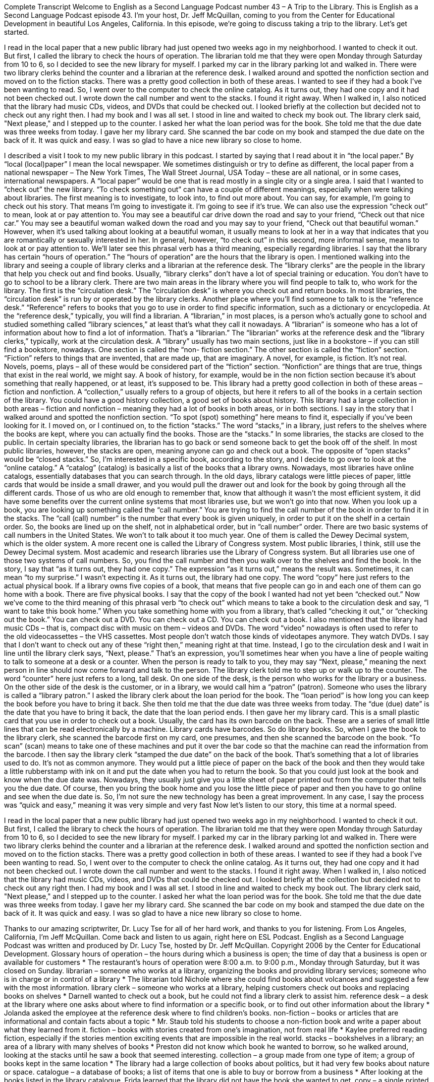 Complete Transcript
Welcome to English as a Second Language Podcast number 43 – A Trip to the Library.
This is English as a Second Language Podcast episode 43. I'm your host, Dr. Jeff McQuillan, coming to you from the Center for Educational Development in beautiful Los Angeles, California.
In this episode, we're going to discuss taking a trip to the library. Let's get started.
[start of story]
I read in the local paper that a new public library had just opened two weeks ago in my neighborhood. I wanted to check it out. But first, I called the library to check the hours of operation. The librarian told me that they were open Monday through Saturday from 10 to 6, so I decided to see the new library for myself.
I parked my car in the library parking lot and walked in. There were two library clerks behind the counter and a librarian at the reference desk. I walked around and spotted the nonfiction section and moved on to the fiction stacks. There was a pretty good collection in both of these areas. I wanted to see if they had a book I've been wanting to read. So, I went over to the computer to check the online catalog. As it turns out, they had one copy and it had not been checked out. I wrote down the call number and went to the stacks. I found it right away.
When I walked in, I also noticed that the library had music CDs, videos, and DVDs that could be checked out. I looked briefly at the collection but decided not to check out any right then.
I had my book and I was all set. I stood in line and waited to check my book out. The library clerk said, "Next please," and I stepped up to the counter. I asked her what the loan period was for the book. She told me that the due date was three weeks from today. I gave her my library card. She scanned the bar code on my book and stamped the due date on the back of it. It was quick and easy. I was so glad to have a nice new library so close to home.
[end of story]
I described a visit I took to my new public library in this podcast. I started by saying that I read about it in “the local paper.” By “local (local)paper” I mean the local newspaper. We sometimes distinguish or try to define as different, the local paper from a national newspaper – The New York Times, The Wall Street Journal, USA Today – these are all national, or in some cases, international newspapers. A “local paper” would be one that is read mostly in a single city or a single area. I said that I wanted to “check out” the new library. “To check something out” can have a couple of different meanings, especially when were talking about libraries. The first meaning is to investigate, to look into, to find out more about. You can say, for example, I'm going to check out his story. That means I'm going to investigate it. I'm going to see if it's true. We can also use the expression “check out” to mean, look at or pay attention to. You may see a beautiful car drive down the road and say to your friend, “Check out that nice car.” You may see a beautiful woman walked down the road and you may say to your friend, “Check out that beautiful woman.” However, when it's used talking about looking at a beautiful woman, it usually means to look at her in a way that indicates that you are romantically or sexually interested in her. In general, however, “to check out” in this second, more informal sense, means to look at or pay attention to. We’ll later see this phrasal verb has a third meaning, especially regarding libraries.
I say that the library has certain “hours of operation.” The “hours of operation” are the hours that the library is open. I mentioned walking into the library and seeing a couple of library clerks and a librarian at the reference desk. The “library clerks” are the people in the library that help you check out and find books. Usually, “library clerks” don't have a lot of special training or education. You don't have to go to school to be a library clerk. There are two main areas in the library where you will find people to talk to, who work for the library. The first is the “circulation desk.” The “circulation desk” is where you check out and return books. In most libraries, the “circulation desk” is run by or operated by the library clerks. Another place where you'll find someone to talk to is the “reference desk.” “Reference” refers to books that you go to use in order to find specific information, such as a dictionary or encyclopedia. At the “reference desk,” typically, you will find a librarian. A “librarian,” in most places, is a person who's actually gone to school and studied something called “library sciences,” at least that's what they call it nowadays. A “librarian” is someone who has a lot of information about how to find a lot of information. That’s a “librarian.” The “librarian” works at the reference desk and the “library clerks,” typically, work at the circulation desk.
A “library” usually has two main sections, just like in a bookstore – if you can still find a bookstore, nowadays. One section is called the “non- fiction section.” The other section is called the “fiction” section. “Fiction” refers to things that are invented, that are made up, that are imaginary. A novel, for example, is fiction. It's not real. Novels, poems, plays – all of these would be considered part of the “fiction” section. “Nonfiction” are things that are true, things that exist in the real world, we might say. A book of history, for example, would be in the non fiction section because it's about something that really happened, or at least, it’s supposed to be. This library had a pretty good collection in both of these areas – fiction and nonfiction. A “collection,” usually refers to a group of objects, but here it refers to all of the books in a certain section of the library. You could have a good history collection, a good set of books about history. This library had a large collection in both areas – fiction and nonfiction – meaning they had a lot of books in both areas, or in both sections.
I say in the story that I walked around and spotted the nonfiction section. “To spot (spot) something” here means to find it, especially if you've been looking for it. I moved on, or I continued on, to the fiction “stacks.” The word “stacks,” in a library, just refers to the shelves where the books are kept, where you can actually find the books. Those are the “stacks.” In some libraries, the stacks are closed to the public. In certain specialty libraries, the librarian has to go back or send someone back to get the book off of the shelf. In most public libraries, however, the stacks are open, meaning anyone can go and check out a book. The opposite of “open stacks” would be “closed stacks.” So, I'm interested in a specific book, according to the story, and I decide to go over to look at the “online catalog.” A “catalog” (catalog) is basically a list of the books that a library owns. Nowadays, most libraries have online catalogs, essentially databases that you can search through. In the old days, library catalogs were little pieces of paper, little cards that would be inside a small drawer, and you would pull the drawer out and look for the book by going through all the different cards. Those of us who are old enough to remember that, know that although it wasn't the most efficient system, it did have some benefits over the current online systems that most libraries use, but we won't go into that now.
When you look up a book, you are looking up something called the “call number.” You are trying to find the call number of the book in order to find it in the stacks. The “call (call) number” is the number that every book is given uniquely, in order to put it on the shelf in a certain order. So, the books are lined up on the shelf, not in alphabetical order, but in “call number” order. There are two basic systems of call numbers in the United States. We won’t to talk about it too much year. One of them is called the Dewey Decimal system, which is the older system. A more recent one is called the Library of Congress system. Most public libraries, I think, still use the Dewey Decimal system. Most academic and research libraries use the Library of Congress system. But all libraries use one of those two systems of call numbers. So, you find the call number and then you walk over to the shelves and find the book. In the story, I say that “as it turns out, they had one copy.” The expression “as it turns out,” means the result was. Sometimes, it can mean “to my surprise.” I wasn't expecting it. As it turns out, the library had one copy. The word “copy” here just refers to the actual physical book. If a library owns five copies of a book, that means that five people can go in and each one of them can go home with a book. There are five physical books.
I say that the copy of the book I wanted had not yet been “checked out.” Now we’ve come to the third meaning of this phrasal verb “to check out” which means to take a book to the circulation desk and say, “I want to take this book home.” When you take something home with you from a library, that's called “checking it out,” or “checking out the book.” You can check out a DVD. You can check out a CD. You can check out a book. I also mentioned that the library had music CDs – that is, compact disc with music on them – videos and DVDs. The word “video” nowadays is often used to refer to the old videocassettes – the VHS cassettes. Most people don't watch those kinds of videotapes anymore. They watch DVDs. I say that I don't want to check out any of these “right then,” meaning right at that time. Instead, I go to the circulation desk and I wait in line until the library clerk says, “Next, please.” That's an expression, you'll sometimes hear when you have a line of people waiting to talk to someone at a desk or a counter. When the person is ready to talk to you, they may say “Next, please,” meaning the next person in line should now come forward and talk to the person. The library clerk told me to step up or walk up to the counter. The word “counter” here just refers to a long, tall desk. On one side of the desk, is the person who works for the library or a business. On the other side of the desk is the customer, or in a library, we would call him a “patron” (patron). Someone who uses the library is called a “library patron.”
I asked the library clerk about the loan period for the book. The “loan period” is how long you can keep the book before you have to bring it back. She then told me that the due date was three weeks from today. The “due (due) date” is the date that you have to bring it back, the date that the loan period ends. I then gave her my library card. This is a small plastic card that you use in order to check out a book. Usually, the card has its own barcode on the back. These are a series of small little lines that can be read electronically by a machine. Library cards have barcodes. So do library books. So, when I gave the book to the library clerk, she scanned the barcode first on my card, one presumes, and then she scanned the barcode on the book. “To scan” (scan) means to take one of these machines and put it over the bar code so that the machine can read the information from the barcode.
I then say the library clerk “stamped the due date” on the back of the book. That’s something that a lot of libraries used to do. It's not as common anymore. They would put a little piece of paper on the back of the book and then they would take a little rubberstamp with ink on it and put the date when you had to return the book. So that you could just look at the book and know when the due date was. Nowadays, they usually just give you a little sheet of paper printed out from the computer that tells you the due date. Of course, then you bring the book home and you lose the little piece of paper and then you have to go online and see when the due date is. So, I’m not sure the new technology has been a great improvement. In any case, I say the process was “quick and easy,” meaning it was very simple and very fast
Now let's listen to our story, this time at a normal speed.
[start of story]
I read in the local paper that a new public library had just opened two weeks ago in my neighborhood. I wanted to check it out. But first, I called the library to check the hours of operation. The librarian told me that they were open Monday through Saturday from 10 to 6, so I decided to see the new library for myself.
I parked my car in the library parking lot and walked in. There were two library clerks behind the counter and a librarian at the reference desk. I walked around and spotted the nonfiction section and moved on to the fiction stacks. There was a pretty good collection in both of these areas. I wanted to see if they had a book I've been wanting to read. So, I went over to the computer to check the online catalog. As it turns out, they had one copy and it had not been checked out. I wrote down the call number and went to the stacks. I found it right away.
When I walked in, I also noticed that the library had music CDs, videos, and DVDs that could be checked out. I looked briefly at the collection but decided not to check out any right then.
I had my book and I was all set. I stood in line and waited to check my book out. The library clerk said, "Next please," and I stepped up to the counter. I asked her what the loan period was for the book. She told me that the due date was three weeks from today. I gave her my library card. She scanned the bar code on my book and stamped the due date on the back of it. It was quick and easy. I was so glad to have a nice new library so close to home.
[end of story]
Thanks to our amazing scriptwriter, Dr. Lucy Tse for all of her hard work, and thanks to you for listening.
From Los Angeles, California, I'm Jeff McQuillan. Come back and listen to us again, right here on ESL Podcast.
English as a Second Language Podcast was written and produced by Dr. Lucy Tse, hosted by Dr. Jeff McQuillan. Copyright 2006 by the Center for Educational Development.
Glossary
hours of operation – the hours during which a business is open; the time of day that a business is open or available for customers
* The restaurant’s hours of operation were 8:00 a.m. to 9:00 p.m., Monday through Saturday, but it was closed on Sunday.
librarian – someone who works at a library, organizing the books and providing library services; someone who is in charge or in control of a library
* The librarian told Nichole where she could find books about volcanoes and suggested a few with the most information.
library clerk – someone who works at a library, helping customers check out books and replacing books on shelves
* Darnell wanted to check out a book, but he could not find a library clerk to assist him.
reference desk – a desk at the library where one asks about where to find information or a specific book, or to find out other information about the library
* Jolanda asked the employee at the reference desk where to find children’s books.
non-fiction – books or articles that are informational and contain facts about a topic
* Mr. Staub told his students to choose a non-fiction book and write a paper about what they learned from it.
fiction – books with stories created from one’s imagination, not from real life
* Kaylee preferred reading fiction, especially if the stories mention exciting events that are impossible in the real world.
stacks – bookshelves in a library; an area of a library with many shelves of books
* Preston did not know which book he wanted to borrow, so he walked around, looking at the stacks until he saw a book that seemed interesting.
collection – a group made from one type of item; a group of books kept in the same location
* The library had a large collection of books about politics, but it had very few books about nature or space.
catalogue – a database of books; a list of items that one is able to buy or borrow from a business
* After looking at the books listed in the library catalogue, Frida learned that the library did not have the book she wanted to get.
copy – a single printed version of a book; one physical book of a title that has been printed into book form multiple times
* Over 2,000 copies of the new book were sold within the first week.
to be checked out – to be borrowed; for a book to be temporarily removed from a library by someone wishing to read it, with the intention of returning it later
* How many books can we check out at one time?
call number – a series of letters and numbers given to a book in a library to indicate where in the library that book can be found
* The book’s call number indicated that it could be found in the biography section of the library.
counter – a high table or desk; a flat surface, like a table, where one talks to an employee on the other side
* We placed our lunch order with the employee behind the counter at the fast food restaurant.
loan period – the number of days that something can be borrowed from a library before it must be returned
* Books have a loan period of three weeks, but DVDs have to be returned within one week.
due date – the day by which a borrowed book must be returned to the library
* The book’s due date was last Friday, but Shaquana has not returned it yet, so it is now late.
library card – a small plastic card one uses to borrow books and materials from the library; a card that lets the library know who someone is so that he or she can borrow a book
* Before Cliff could check out a book, he needed to get a library card.
bar code – a group of small straight lines on the back of a product that allows the storing of information about the product, including its name and price
* The bar code was damaged, so the computer did not know which product was being scanned.
to stamp – to put a mark on something using a stamp (a rubber block formed in the shape of numbers, letters, or designs, which one uses to make an impression over to a surface by dipping the block into ink)
* The amusement park employee stamped the back of Alissa’s hand with a red heart design to show that she had already paid to enter the park.
Culture Note
George Washington and His Library book
Children growing up in the U.S. are told that George Washington was always a very honest person, even as a boy. According to one famous tale, young George was outside one day and his father walked up to him to ask a question. “George, I saw that someone chopped down that cherry tree in back of the house,” his father said. “To chop down” means to kill a tree or large plant using a sharp object, typically an “axe,” which is like a sharp metal knife but much stronger. You must “swing” (move quickly) the axe to hit the bottom of the tree and slowly cut into the tree until it falls. “Did you chop it down?” his father asked. George immediately replied, “I cannot “tell a lie” (say something untrue); I did it with my little ‘hatchet’ (small axe).” George could have lied, you see, but instead he was honest. The “moral” (ethical lesson) for young children, of course, is that they should be honest, too.
But what happened when George grew up? It seems that while he may have been honest, he was not very “conscientious” (careful about making a mistake or doing something wrong) or responsible. According to a 2010 news article, Washington had gone to the New York Public Library on October 5, 1789, to check out a book called The Law of Nations by Emer de Vattel. Well, now we learn that old George – by then, President Washington – never returned his book.
The library recently discovered that the book had not been returned and asked the “staff” (employees) at George Washington’s home, Mount Vernon, about it. The staff bought another copy of the book and presented it to the library to replace the missing copy.
But the story doesn’t end there. When you borrow a book from the library and you don’t return it, you normally have to pay a “fine” (money paid as punishment) for each day it is not returned. The New York Public Library “calculated” (determined; figured out) that Washington owed a fine of approximately $300,000. Who is going to pay that fine?